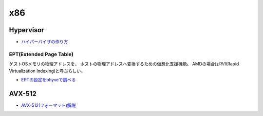 =======
x86
=======

Hypervisor
===========

* `ハイパーバイザの作り方 <https://syuu1228.github.io/howto_implement_hypervisor/>`_

EPT(Extended Page Table)
-------------------------

ゲストOSメモリの物理アドレスを、
ホストの物理アドレスへ変換するための仮想化支援機能。
AMDの場合はRVI(Rapid Virtualization Indexing)と呼ぶらしい。

* `EPTの設定をbhyveで調べる <https://kernhack.hatenablog.com/entry/2018/08/10/145808>`_

AVX-512
=========

* `AVX-512(フォーマット)解説 <https://www.slideshare.net/herumi/avx512>`_
